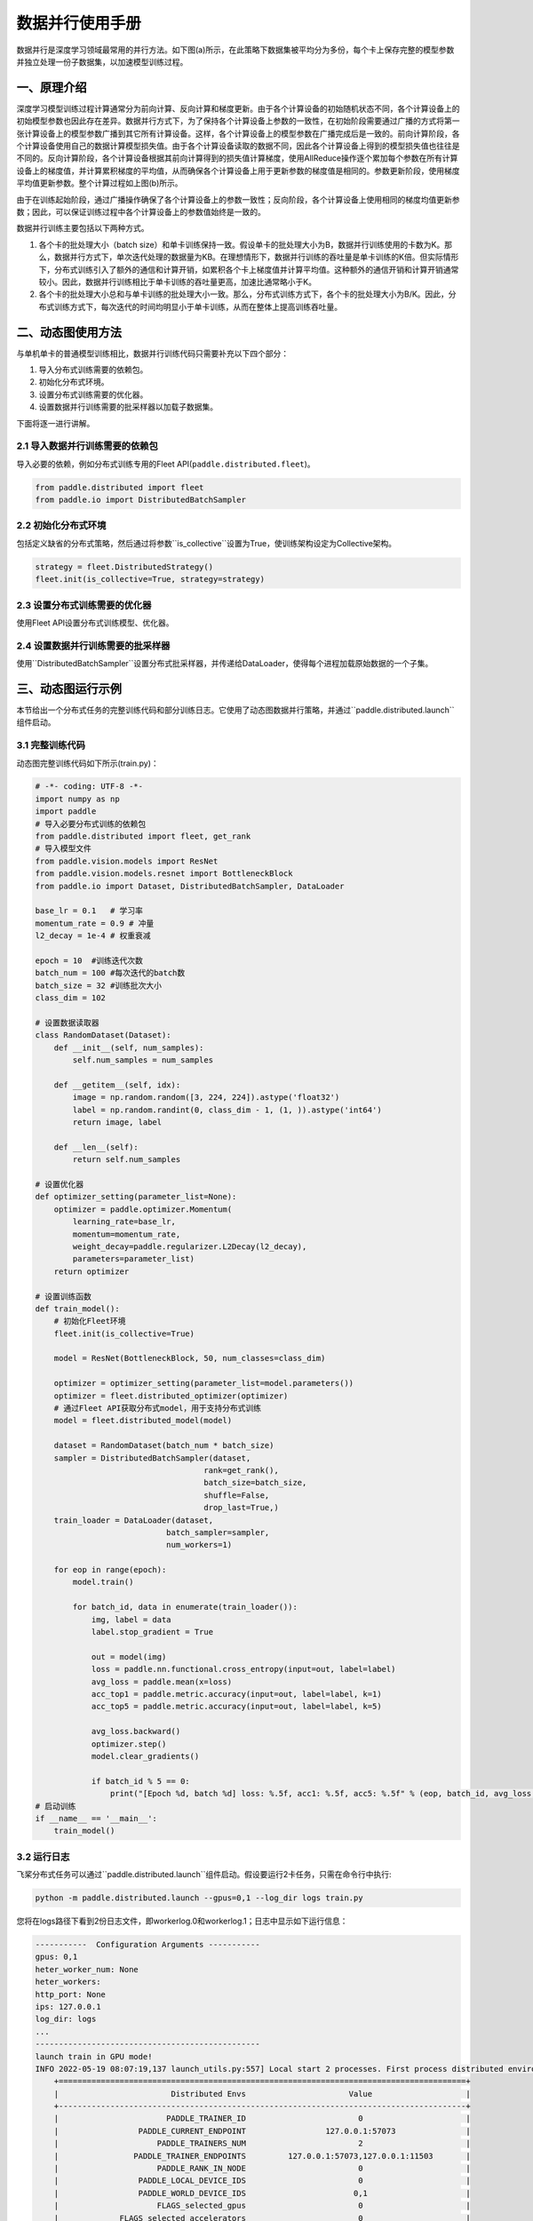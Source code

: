 ..  _data_parallel:

数据并行使用手册
=========

数据并行是深度学习领域最常用的并行方法。如下图(a)所示，在此策略下数据集被平均分为多份，每个卡上保存完整的模型参数并独立处理一份子数据集，以加速模型训练过程。

.. image:: ./img/data_parallel.png
  :width: 800
  :alt: Data Parallel
  :align: center

一、原理介绍
-----------------------

深度学习模型训练过程计算通常分为前向计算、反向计算和梯度更新。由于各个计算设备的初始随机状态不同，各个计算设备上的初始模型参数也因此存在差异。数据并行方式下，为了保持各个计算设备上参数的一致性，在初始阶段需要通过广播的方式将第一张计算设备上的模型参数广播到其它所有计算设备。这样，各个计算设备上的模型参数在广播完成后是一致的。前向计算阶段，各个计算设备使用自己的数据计算模型损失值。由于各个计算设备读取的数据不同，因此各个计算设备上得到的模型损失值也往往是不同的。反向计算阶段，各个计算设备根据其前向计算得到的损失值计算梯度，使用AllReduce操作逐个累加每个参数在所有计算设备上的梯度值，并计算累积梯度的平均值，从而确保各个计算设备上用于更新参数的梯度值是相同的。参数更新阶段，使用梯度平均值更新参数。整个计算过程如上图(b)所示。

由于在训练起始阶段，通过广播操作确保了各个计算设备上的参数一致性；反向阶段，各个计算设备上使用相同的梯度均值更新参数；因此，可以保证训练过程中各个计算设备上的参数值始终是一致的。

数据并行训练主要包括以下两种方式。

1. 各个卡的批处理大小（batch size）和单卡训练保持一致。假设单卡的批处理大小为B，数据并行训练使用的卡数为K。那么，数据并行方式下，单次迭代处理的数据量为KB。在理想情形下，数据并行训练的吞吐量是单卡训练的K倍。但实际情形下，分布式训练引入了额外的通信和计算开销，如累积各个卡上梯度值并计算平均值。这种额外的通信开销和计算开销通常较小。因此，数据并行训练相比于单卡训练的吞吐量更高，加速比通常略小于K。

2. 各个卡的批处理大小总和与单卡训练的批处理大小一致。那么，分布式训练方式下，各个卡的批处理大小为B/K。因此，分布式训练方式下，每次迭代的时间均明显小于单卡训练，从而在整体上提高训练吞吐量。


二、动态图使用方法
-----------------------

与单机单卡的普通模型训练相比，数据并行训练代码只需要补充以下四个部分：

#. 导入分布式训练需要的依赖包。
#. 初始化分布式环境。
#. 设置分布式训练需要的优化器。
#. 设置数据并行训练需要的批采样器以加载子数据集。

下面将逐一进行讲解。

2.1 导入数据并行训练需要的依赖包
^^^^^^^^^^^^^^^^^^^^^^^^^^^^^

导入必要的依赖，例如分布式训练专用的Fleet API(``paddle.distributed.fleet``)。

.. code-block::

    from paddle.distributed import fleet
    from paddle.io import DistributedBatchSampler

2.2 初始化分布式环境
^^^^^^^^^^^^^^^^^^^^^

包括定义缺省的分布式策略，然后通过将参数``is_collective``设置为True，使训练架构设定为Collective架构。

.. code-block::

    strategy = fleet.DistributedStrategy()
    fleet.init(is_collective=True, strategy=strategy)

2.3 设置分布式训练需要的优化器
^^^^^^^^^^^^^^^^^^^^^^^^^^^^^

使用Fleet API设置分布式训练模型、优化器。

.. code-block::
    model = fleet.distributed_model(model)
    optimizer = fleet.distributed_optimizer(optimizer)

2.4 设置数据并行训练需要的批采样器
^^^^^^^^^^^^^^^^^^^^^^^^^^^^^^^^

使用``DistributedBatchSampler``设置分布式批采样器，并传递给DataLoader，使得每个进程加载原始数据的一个子集。

.. code-block::
    dataset = RandomDataset(batch_num * batch_size)
    sampler = DistributedBatchSampler(dataset,
                                      rank=get_rank(),
                                      batch_size=batch_size,
                                      shuffle=False,
                                      drop_last=True,)
    train_loader = DataLoader(dataset,
                              batch_sampler=sampler,
                              num_workers=1)


三、动态图运行示例
-----------------------

本节给出一个分布式任务的完整训练代码和部分训练日志。它使用了动态图数据并行策略，并通过``paddle.distributed.launch``组件启动。

3.1 完整训练代码
^^^^^^^^^^^^^^^^^^

动态图完整训练代码如下所示(train.py)：

.. code-block:: py

    # -*- coding: UTF-8 -*-
    import numpy as np
    import paddle
    # 导入必要分布式训练的依赖包
    from paddle.distributed import fleet, get_rank
    # 导入模型文件
    from paddle.vision.models import ResNet
    from paddle.vision.models.resnet import BottleneckBlock
    from paddle.io import Dataset, DistributedBatchSampler, DataLoader

    base_lr = 0.1   # 学习率
    momentum_rate = 0.9 # 冲量
    l2_decay = 1e-4 # 权重衰减

    epoch = 10  #训练迭代次数
    batch_num = 100 #每次迭代的batch数
    batch_size = 32 #训练批次大小
    class_dim = 102

    # 设置数据读取器
    class RandomDataset(Dataset):
        def __init__(self, num_samples):
            self.num_samples = num_samples

        def __getitem__(self, idx):
            image = np.random.random([3, 224, 224]).astype('float32')
            label = np.random.randint(0, class_dim - 1, (1, )).astype('int64')
            return image, label

        def __len__(self):
            return self.num_samples

    # 设置优化器
    def optimizer_setting(parameter_list=None):
        optimizer = paddle.optimizer.Momentum(
            learning_rate=base_lr,
            momentum=momentum_rate,
            weight_decay=paddle.regularizer.L2Decay(l2_decay),
            parameters=parameter_list)
        return optimizer

    # 设置训练函数
    def train_model():
        # 初始化Fleet环境
        fleet.init(is_collective=True)

        model = ResNet(BottleneckBlock, 50, num_classes=class_dim)

        optimizer = optimizer_setting(parameter_list=model.parameters())
        optimizer = fleet.distributed_optimizer(optimizer)
        # 通过Fleet API获取分布式model，用于支持分布式训练
        model = fleet.distributed_model(model)

        dataset = RandomDataset(batch_num * batch_size)
        sampler = DistributedBatchSampler(dataset,
                                        rank=get_rank(),
                                        batch_size=batch_size,
                                        shuffle=False,
                                        drop_last=True,)
        train_loader = DataLoader(dataset,
                                batch_sampler=sampler,
                                num_workers=1)

        for eop in range(epoch):
            model.train()

            for batch_id, data in enumerate(train_loader()):
                img, label = data
                label.stop_gradient = True

                out = model(img)
                loss = paddle.nn.functional.cross_entropy(input=out, label=label)
                avg_loss = paddle.mean(x=loss)
                acc_top1 = paddle.metric.accuracy(input=out, label=label, k=1)
                acc_top5 = paddle.metric.accuracy(input=out, label=label, k=5)

                avg_loss.backward()
                optimizer.step()
                model.clear_gradients()

                if batch_id % 5 == 0:
                    print("[Epoch %d, batch %d] loss: %.5f, acc1: %.5f, acc5: %.5f" % (eop, batch_id, avg_loss, acc_top1, acc_top5))
    # 启动训练
    if __name__ == '__main__':
        train_model()

3.2 运行日志
^^^^^^^^^^^^^^^^^^

飞桨分布式任务可以通过``paddle.distributed.launch``组件启动。假设要运行2卡任务，只需在命令行中执行:

.. code-block::

   python -m paddle.distributed.launch --gpus=0,1 --log_dir logs train.py

您将在logs路径下看到2份日志文件，即workerlog.0和workerlog.1；日志中显示如下运行信息：

.. code-block::

    -----------  Configuration Arguments -----------
    gpus: 0,1
    heter_worker_num: None
    heter_workers:
    http_port: None
    ips: 127.0.0.1
    log_dir: logs
    ...
    ------------------------------------------------
    launch train in GPU mode!
    INFO 2022-05-19 08:07:19,137 launch_utils.py:557] Local start 2 processes. First process distributed environment info (Only For Debug): 
        +=======================================================================================+
        |                        Distributed Envs                      Value                    |
        +---------------------------------------------------------------------------------------+
        |                       PADDLE_TRAINER_ID                        0                      |
        |                 PADDLE_CURRENT_ENDPOINT                 127.0.0.1:57073               |
        |                     PADDLE_TRAINERS_NUM                        2                      |
        |                PADDLE_TRAINER_ENDPOINTS         127.0.0.1:57073,127.0.0.1:11503       |
        |                     PADDLE_RANK_IN_NODE                        0                      |
        |                 PADDLE_LOCAL_DEVICE_IDS                        0                      |
        |                 PADDLE_WORLD_DEVICE_IDS                       0,1                     |
        |                     FLAGS_selected_gpus                        0                      |
        |             FLAGS_selected_accelerators                        0                      |
        +=======================================================================================+

    launch proc_id:19793 idx:0
    launch proc_id:19798 idx:1
    I0519 08:07:21.830699 19793 nccl_context.cc:82] init nccl context nranks: 2 local rank: 0 gpu id: 0 ring id: 0
    W0519 08:07:23.502454 19793 device_context.cc:525] Please NOTE: device: , GPU Compute Capability: 7.0, Driver API Version: 11.2, Runtime API Version: 11.2
    W0519 08:07:23.509383 19793 device_context.cc:543] device: , cuDNN Version: 8.1.
    I0519 08:07:29.192090 19793 nccl_context.cc:114] init nccl context nranks: 2 local rank: 0 gpu id: 0 ring id: 10
    2022-05-19 08:07:29,466-INFO: [topology.py:169:__init__] HybridParallelInfo: rank_id: 0, mp_degree: 1, sharding_degree: 1, pp_degree: 1, dp_degree: 2, mp_group: [0],  sharding_group: [0], pp_group: [0], dp_group: [0, 1], check/clip group: [0]
    [Epoch 0, batch 0] loss: 6.37349, acc1: 0.00000, acc5: 0.03125
    [Epoch 0, batch 5] loss: 35.73608, acc1: 0.00000, acc5: 0.03125
    [Epoch 0, batch 10] loss: 51.47758, acc1: 0.00000, acc5: 0.00000
    [Epoch 0, batch 15] loss: 8.24211, acc1: 0.00000, acc5: 0.09375
    [Epoch 0, batch 20] loss: 5.11644, acc1: 0.00000, acc5: 0.00000
    [Epoch 0, batch 25] loss: 7.18224, acc1: 0.03125, acc5: 0.03125
    [Epoch 0, batch 30] loss: 5.15862, acc1: 0.00000, acc5: 0.09375
    [Epoch 0, batch 35] loss: 4.54878, acc1: 0.00000, acc5: 0.06250
    [Epoch 0, batch 40] loss: 4.61982, acc1: 0.03125, acc5: 0.12500


四、数据并行使用技巧
-----------------------

首先，我们阐述数据并行模式下学习率的设置技巧，其基本原则是学习率正比于``global batch size``。

与单卡训练相比，数据并行训练通常有两种配置：
1. 一种是保持保持所有计算设备的batch size的总和（我们称为``global batch size``）与单卡训练的batch size保持一致。这中情形下，由于数据并行训练和单卡训练的``global batch size``是一致的，通常保持数据并行模式下各个计算设备上的学习率与单卡训练一致。
2. 另一种情形是，保持数据并行模式下每个计算设备的batch size和单卡训练的batch size一致。这种情形下，数据并行模式的``global batch size``是单卡训练的``N``倍。这里，``N``指的是数据并行计算的设备数。因此，通常需要将数据并行模式下每个计算设备的学习率相应的设置为单卡训练的``N``倍。这样，数据并行模式下的初始学习率通常较大，不利于模型的收敛。因此，通常需要使用warm-up机制。即，在初始训练时使用较小的学习率，并逐步缓慢增加学习率，经过一定迭代次数后，学习率增长到期望的学习率。

接着，我们介绍数据集切分问题。数据并行中，我们通常将数据集切分为``N``份，每个训练卡负责训练其中的一份数据。这里，``N``是数据并行的并行度。如我们前面介绍的，每一个迭代中，各个训练卡均需要做一次梯度同步。因此，我们需要确保对于每个``epoch``，各个训练卡经历相同的迭代数，否则，运行迭代数多的训练卡会一直等待通信完成。实践中，我们通常通过数据补齐或者丢弃的方式保证各个训练卡经历相同的迭代数。数据补齐的方式指的是，为某些迭代数少训练数据补充部分数据，从而保证切分后的各份数据集的迭代次数相同；丢弃的方式则是丢弃部分迭代次数较多的数据，从而保证各份数据集的迭代次数相同。

通常，在每个``epoch``需要对数据做shuffle处理。因此，根据shuffle时机的不同，有两种数据切分的方法。一种是在数据切分前做shuffle；即，首先对完整的数据做shuffle处理，做相应的数据补充或丢弃，然后做数据的切分。另一种是在数据切分后做shuffle；即，首先做数据的补充或丢弃和数据切分，然后对切分后的每一份数据分别做shuffle处理。

需要注意的是，上述只是给出一些常见的数据并行技巧。在实际使用中，用户需要根据实际业务需要，灵活处理。


五、参考文献
-----------------------

[1] `Highly Scalable Deep Learning Training System with Mixed-Precision: Training ImageNet in Four Minutes <https://arxiv.org/abs/1807.11205>`_